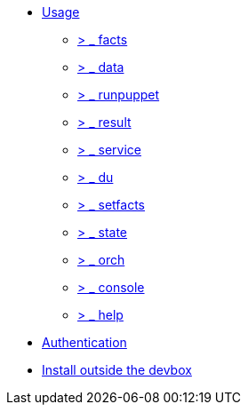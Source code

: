 * xref:index.adoc#_usage[Usage]
** xref:index.adoc#_facts[ &gt; _ facts]
** xref:index.adoc#_data[ &gt; _ data]
** xref:index.adoc#_runpuppet[ &gt; _ runpuppet]
** xref:index.adoc#_result[ &gt; _ result]
** xref:index.adoc#_service[ &gt; _ service]
** xref:index.adoc#_du[ &gt; _ du]
** xref:index.adoc#_setfacts[ &gt; _ setfacts]
** xref:index.adoc#_state[ &gt; _ state]
** xref:index.adoc#_orch[ &gt; _ orch]
** xref:index.adoc#_console[ &gt; _ console]
** xref:index.adoc#_help[ &gt; _ help]
* xref:index.adoc#_authentication[Authentication]
* xref:index.adoc#_install_outside_the_devbox[Install outside the devbox]
